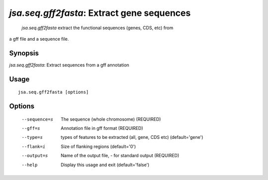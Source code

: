 -------------------------------------------
 *jsa.seq.gff2fasta*: Extract gene sequences 
-------------------------------------------

 *jsa.seq.gff2fasta* extract the functional sequences (genes, CDS, etc) from
a gff file and a sequence file.

~~~~~~~~
Synopsis
~~~~~~~~

*jsa.seq.gff2fasta*: Extract sequences from a gff annotation

~~~~~
Usage
~~~~~
::

   jsa.seq.gff2fasta [options]

~~~~~~~
Options
~~~~~~~
  --sequence=s    The sequence (whole chromosome)
                  (REQUIRED)
  --gff=s         Annotation file in gff format
                  (REQUIRED)
  --type=s        types of features to be extracted (all, gene, CDS etc)
                  (default='gene')
  --flank=i       Size of flanking regions
                  (default='0')
  --output=s      Name of the output file, - for standard output
                  (REQUIRED)
  --help          Display this usage and exit
                  (default='false')




